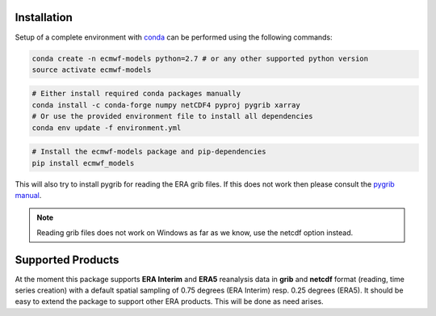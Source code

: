 Installation
============

Setup of a complete environment with `conda
<http://conda.pydata.org/miniconda.html>`_ can be performed using the following
commands:

.. code-block:: shell

  conda create -n ecmwf-models python=2.7 # or any other supported python version
  source activate ecmwf-models

.. code-block:: shell

  # Either install required conda packages manually
  conda install -c conda-forge numpy netCDF4 pyproj pygrib xarray
  # Or use the provided environment file to install all dependencies
  conda env update -f environment.yml

.. code-block:: shell

  # Install the ecmwf-models package and pip-dependencies
  pip install ecmwf_models

This will also try to install pygrib for reading the ERA grib files. If this
does not work then please consult the `pygrib manual
<http://jswhit.github.io/pygrib/docs/>`_.

.. note::

   Reading grib files does not work on Windows as far as we know, use the netcdf
   option instead.


Supported Products
==================

At the moment this package supports **ERA Interim** and **ERA5** reanalysis data in
**grib** and **netcdf** format (reading, time series creation) with a default spatial
sampling of 0.75 degrees (ERA Interim) resp. 0.25 degrees (ERA5).
It should be easy to extend the package to support other ERA products.
This will be done as need arises.